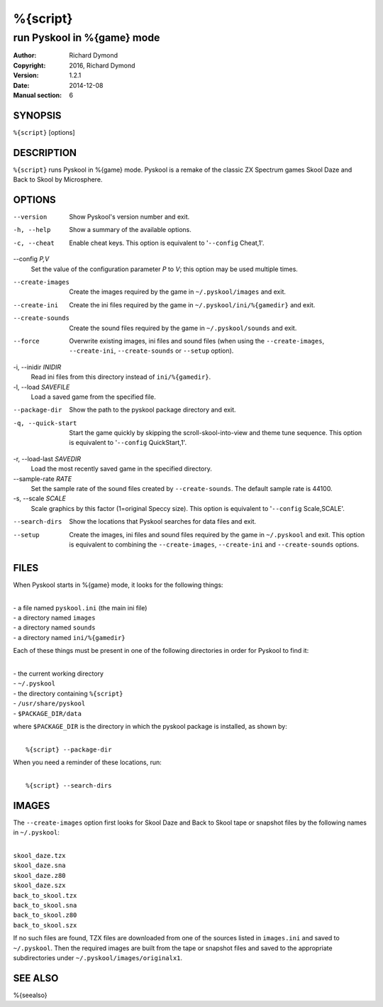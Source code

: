 ======================
%{script}
======================

---------------------------------------
run Pyskool in %{game} mode
---------------------------------------

:Author: Richard Dymond
:Copyright: 2016, Richard Dymond
:Version: 1.2.1
:Date: 2014-12-08
:Manual section: 6

SYNOPSIS
========
``%{script}`` [options]

DESCRIPTION
===========
``%{script}`` runs Pyskool in %{game} mode. Pyskool is a remake of the classic
ZX Spectrum games Skool Daze and Back to Skool by Microsphere.

OPTIONS
=======
--version
  Show Pyskool's version number and exit.

-h, --help
  Show a summary of the available options.

-c, --cheat
  Enable cheat keys. This option is equivalent to '``--config`` Cheat,1'.

--config `P,V`
  Set the value of the configuration parameter `P` to `V`; this option may be
  used multiple times.

--create-images
  Create the images required by the game in ``~/.pyskool/images`` and exit.

--create-ini
  Create the ini files required by the game in ``~/.pyskool/ini/%{gamedir}``
  and exit.

--create-sounds
  Create the sound files required by the game in ``~/.pyskool/sounds`` and
  exit.

--force
  Overwrite existing images, ini files and sound files (when using the
  ``--create-images``, ``--create-ini``, ``--create-sounds`` or ``--setup``
  option).

-i, --inidir `INIDIR`
  Read ini files from this directory instead of ``ini/%{gamedir}``.

-l, --load `SAVEFILE`
  Load a saved game from the specified file.

--package-dir
  Show the path to the pyskool package directory and exit.

-q, --quick-start
  Start the game quickly by skipping the scroll-skool-into-view and theme tune
  sequence. This option is equivalent to '``--config`` QuickStart,1'.

-r, --load-last `SAVEDIR`
  Load the most recently saved game in the specified directory.

--sample-rate `RATE`
  Set the sample rate of the sound files created by ``--create-sounds``. The
  default sample rate is 44100.

-s, --scale `SCALE`
  Scale graphics by this factor (1=original Speccy size). This option is
  equivalent to '``--config`` Scale,SCALE'.

--search-dirs
  Show the locations that Pyskool searches for data files and exit.

--setup
  Create the images, ini files and sound files required by the game in
  ``~/.pyskool`` and exit. This option is equivalent to combining the
  ``--create-images``, ``--create-ini`` and ``--create-sounds`` options.

FILES
=====
When Pyskool starts in %{game} mode, it looks for the following things:

|
| - a file named ``pyskool.ini`` (the main ini file)
| - a directory named ``images``
| - a directory named ``sounds``
| - a directory named ``ini/%{gamedir}``

Each of these things must be present in one of the following directories in
order for Pyskool to find it:

|
| - the current working directory
| - ``~/.pyskool``
| - the directory containing ``%{script}``
| - ``/usr/share/pyskool``
| - ``$PACKAGE_DIR/data``

where ``$PACKAGE_DIR`` is the directory in which the pyskool package is
installed, as shown by:

|
|  ``%{script} --package-dir``

When you need a reminder of these locations, run:

|
|  ``%{script} --search-dirs``

IMAGES
======
The ``--create-images`` option first looks for Skool Daze and Back to Skool
tape or snapshot files by the following names in ``~/.pyskool``:

|
| ``skool_daze.tzx``
| ``skool_daze.sna``
| ``skool_daze.z80``
| ``skool_daze.szx``
| ``back_to_skool.tzx``
| ``back_to_skool.sna``
| ``back_to_skool.z80``
| ``back_to_skool.szx``

If no such files are found, TZX files are downloaded from one of the sources
listed in ``images.ini`` and saved to ``~/.pyskool``. Then the required images
are built from the tape or snapshot files and saved to the appropriate
subdirectories under ``~/.pyskool/images/originalx1``.

SEE ALSO
========
%{seealso}
